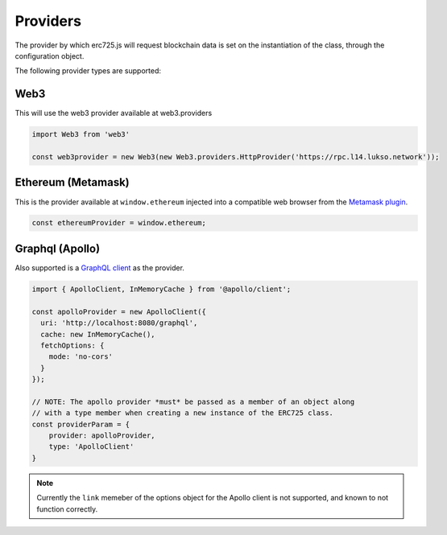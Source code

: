 .. _providers:

==================================================
Providers
==================================================

The provider by which erc725.js will request blockchain data is set on the instantiation of the class, through the configuration object.

The following provider types are supported:

--------------------------------------------------
Web3
--------------------------------------------------

This will use the web3 provider available at web3.providers

.. code-block:: javascript

  import Web3 from 'web3'

  const web3provider = new Web3(new Web3.providers.HttpProvider('https://rpc.l14.lukso.network'));

--------------------------------------------------
Ethereum (Metamask)
--------------------------------------------------

This is the provider available at ``window.ethereum`` injected into a compatible web browser from the `Metamask plugin <https://metamask.io/>`_.

.. code-block:: javascript

  const ethereumProvider = window.ethereum;

--------------------------------------------------
Graphql (Apollo)
--------------------------------------------------

Also supported is a `GraphQL client <https://www.apollographql.com/docs/>`_ as the provider.

.. code-block:: javascript

  import { ApolloClient, InMemoryCache } from '@apollo/client';

  const apolloProvider = new ApolloClient({
    uri: 'http://localhost:8080/graphql',
    cache: new InMemoryCache(),
    fetchOptions: {
      mode: 'no-cors'
    }
  });

  // NOTE: The apollo provider *must* be passed as a member of an object along
  // with a type member when creating a new instance of the ERC725 class.
  const providerParam = {
      provider: apolloProvider,
      type: 'ApolloClient'
  }

.. note::

  Currently the ``link`` memeber of the options object for the Apollo client is not supported, and known to not function correctly.